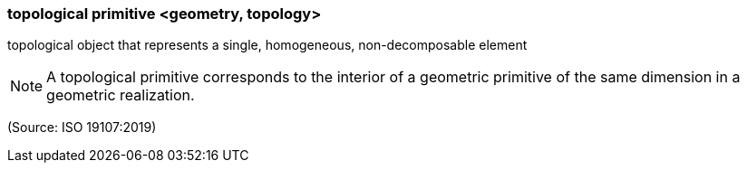 === topological primitive <geometry, topology>

topological object that represents a single, homogeneous, non-decomposable element

NOTE: A topological primitive corresponds to the interior of a geometric primitive of the same dimension in a geometric realization.

(Source: ISO 19107:2019)

